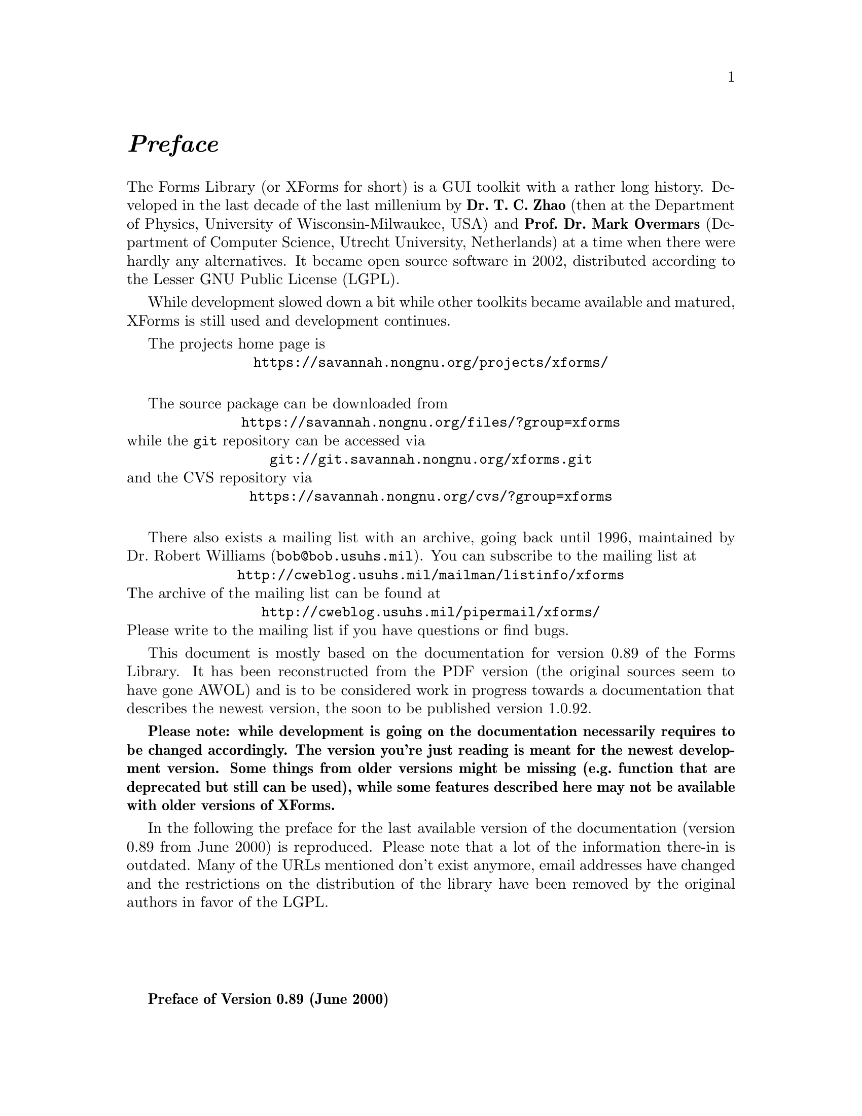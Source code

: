 @node Preface
@unnumbered @emph{Preface}

The Forms Library (or XForms for short) is a GUI toolkit with a rather
long history. Developed in the last decade of the last millenium by
@strong{Dr.@: T.@: C.@: Zhao} (then at the Department of Physics,
University of Wisconsin-Milwaukee, USA) and @strong{Prof.@: Dr.@: Mark
Overmars} (Department of Computer Science, Utrecht University,
Netherlands) at a time when there were hardly any alternatives. It
became open source software in 2002, distributed according to the
Lesser GNU Public License (LGPL).

While development slowed down a bit while other toolkits became
available and matured, XForms is still used and development
continues.

The projects home page is
@center @url{https://savannah.nongnu.org/projects/xforms/}

The source package can be downloaded from
@center @url{https://savannah.nongnu.org/files/?group=xforms}
while the @code{git} repository can be accessed via
@center @url{git://git.savannah.nongnu.org/xforms.git}
and the CVS repository via
@center @url{https://savannah.nongnu.org/cvs/?group=xforms}

There also exists a mailing list with an archive, going back until
1996, maintained by Dr.@: Robert Williams
(@email{bob@@bob.usuhs.mil}). You can subscribe to the mailing list at
@center @url{http://cweblog.usuhs.mil/mailman/listinfo/xforms}
The archive of the mailing list can be found at
@center @url{http://cweblog.usuhs.mil/pipermail/xforms/}
Please write to the mailing list if you have questions or find bugs.

This document is mostly based on the documentation for version 0.89 of
the Forms Library. It has been reconstructed from the PDF version (the
original sources seem to have gone AWOL) and is to be considered work
in progress towards a documentation that describes the newest version,
the soon to be published version 1.0.92.

@strong{Please note: while development is going on the documentation
necessarily requires to be changed accordingly. The version you're just
reading is meant for the newest development version. Some things from
older versions might be missing (e.g.@: function that are deprecated
but still can be used), while some features described here may not be
available with older versions of XForms.}

In the following the preface for the last available version of the
documentation (version 0.89 from June 2000) is reproduced. Please note
that a lot of the information there-in is outdated. Many of the URLs
mentioned don't exist anymore, email addresses have changed and the
restrictions on the distribution of the library have been removed by
the original authors in favor of the LGPL.

@sp 4

@strong{Preface of Version 0.89 (June 2000)}

Window-based user interfaces are becoming a common and required
feature for most computer systems, and as a result, users have come to
expect all applications to have polished user-friendly interfaces.
Unfortunately, constructing user interfaces for programs is in general
a time consuming process. In the last few years a number of packages
have appeared that help build up graphical user interfaces (so-called
GUI's) in a simple way. Most of them, though, are difficult to use
and/or expensive to buy and/or limited in their capabilities. The
Forms Library was constructed to remedy this problem. The design goals
when making the Forms Library were to create a package that is
intuitive, simple to use, powerful, graphically good looking and
easily extendible.

The main notion in the Forms Library is that of a form. A form is a
window on which different objects are placed. Such a form is displayed
and the user can interact with the different objects on the form to
indicate his/her wishes. Many different classes of objects exist, like
buttons (of many different flavors) that the user can push with the
mouse, sliders with which the user can indicate a particular setting,
input fields in which the user can provide textual input, menus from
which the user can make choices, browsers in which the user can scroll
through large amounts of text (e.g.@: help files), etc. Whenever the
user changes the state of a particular object on one of the forms
displayed the application program is notified and can take action
accordingly. There are a number of different ways in which the
application program can interact with the forms, ranging from very
direct (waiting until something happens) to the use of callback
routines that are called whenever an object changes state.

The application program has a large amount of control over how objects
are drawn on the forms. It can set color, shape, text style, text
size, text color, etc. In this way forms can be fine tuned to one's
liking.

The Forms Library consists of a large number of C-routines to build up
interaction forms with buttons, sliders, input fields, dials, etc. in
a simple way. The routines can be used both in C and in C++ programs.
The library uses only the services provided by the Xlib and should run
on all workstations that have X installed on them. The current version
needs 4bits of color (or grayscale) to look nice, but it will function
properly on workstations having less depth (e.g.@: XForms works on B&W
X-terminals).

The library is easy to use. Defining a form takes a few lines of code
and interaction is fully handled by the library routines. A number of
demo programs are provided to show how easy forms are built and used.
For simple forms and those that may be frequently used in application
programs, e.g.@: to ask a question or select a file name, special
routines are provided. For example, to let the user choose a file in a
graphical way (allowing him/her to walk through the directory
hierarchy with a few mouse clicks) the application program needs to
use just one line of code.

To make designing forms even easier a Form Designer is provided. This
is a program that lets you interactively design forms and generate the
corresponding C-code. You simply choose the objects you want to place
on the forms from a list and draw them on a form. Next you can set
attributes, change size and position of the objects, etc., all using
the mouse.

Although this document describes all you need to know about using the
Forms Library for X, it is not an X tutorial. On the contrary, details
of programming in X are purposely hidden in the Forms Library
interfaces, and one need not be an X-expert to use the Forms Library,
although some knowledge of how X works would help to understand the
inner workings of the Forms Library.

Forms Library and all the programs either described in this document
or distributed as demos have been tested under X11 R4, R5 & R6 on all
major UNIX platforms, including SGI, SUN, HP, IBM RS6000/AIX, Dec
Alpha/OSF1, Linux(i386, alpha, m68k and sparc) as well as FreeBSD,
NetBSD (i386, m68k and sparc), OpenBSD(i386, pmax, sparc, alpha), SCO
and Unixware. Due to access and knowledge, testing on non-unix
platforms such as OpenVMS, OS/2 and Microsoft/NT are less than
comprehensive.

This document consists of four parts. The first part is a tutorial
that provides an easy, informal introduction to the Forms Library.
This part should be read by everybody that wants to use the library.
You are encouraged to try variations of the demo programs distributed
in the Forms Library package.

Part II describes the Form Designer with which you can design forms
interactively and haveForm Designer write code for you.

Part III gives an overview of all object classes currently available
in the library. The tutorial part only mentions the most basic classes
but here you find a complete overview.

Adding new object classes to the system is not very complicated. Part
IV describes how this should be done.

@strong{Version Note}

The authors request that the following name(s) be used
when referring to this toolkit
@center Forms Library for X,
@center Forms Library
@center or simply
@center XForms

Forms Library is not public domain. It is copyright (c) by T.C. Zhao
and Mark Overmars, and others, with all published and unpublished
rights reserved. However, permission to use for non-commercial and
not-for-profit purposes is granted. You may not use xforms
commercially (including in-house and contract/consulting use) without
contacting (xforms@@world.std.com) for a license arrangement. Use of
xforms for the sole purpose of running a publically available free
software that requires it is not considered a commercial use, even in
a commercial setting.

You may not "bundle" and distribute this software with commercial
systems without prior consent of the authors. Permission to distribute
this software with other free software that requires it, including
Linux CD distribution, is granted. Further, permission to re-package
the software is granted.

This software is provided "as is" without warranty of any kind,
either expressed or implied. The entire risk as to the quality and
performance of the software is with you. Should the software prove
defective, you assume the cost of all necessary servicing, repair or
correction and under no circumstance shall the authors be liable for
any damages resulting from the use or mis-use of this software.

It would be appreciated if credit to the authors is acknowledged in
published articles on applications based on the library. A reprint of
the article would also be appreciated.

The development environment for xforms consists of Linux 1.0.8/a.out
X11R5 and Linux 2.0/ELF X11R6 with additional testing and validation
on SGI R8000 and occasionally IBM RS6000/AIX and other machines. For
every public release, most of the demos and some internal testing
programs are run on each platform to ensure quality of the
distribution.

Figures in this document were produced by fd2ps, a program that takes
the output of the form designer and converts the form definition into
an encapsulated POSTSCRIPT file. fd2ps as ofXForms V0.85 is included
in the distribution.

This document is dated June 12, 2000.

@strong{Support}

Although XForms has gone through extensive testing, there are most
likely a number of bugs remaining. Your comments would be greatly
appreciated. Please send any bug reports or suggestions to T.C. Zhao
(tc_zhao@@yahoo.com or xforms@@world.std.com but not both). Please do
not expect an immediate response, but we do appreciate your input and
will do our best.

@strong{Bindings to other languages}

As of this writing, the authors are aware of the following bindings

perl binding by Martin Bartlett (<martin@@nitram.demon.co.uk>)

ada95 binding by G. Vincent Castellano (<gvc@@ocsystems.com>)

Fortran binding by G. Groten (<zdv017@@zam212.zam.kfa-juelich.de>) and
Anke Haeming (<A.Haeming@@kfa-juelich.de>)

pascal binding by Michael Van Canneyt
(<michael@@tfdec1.fys.kuleuven.ac.be>)

scm/guile binding by Johannes Leveling
(<Johannes.Leveling@@Informatik.Uni-Oldenburg.DE>)

python binding by Roberto Alsina (<ralsina@@ultra7.unl.edu.ar>).
(Seems the author has stopped working on this binding).

Follow the links on XForms's home page to get more info on these bindings.

@strong{Archive Sites}

Permanent home for the Forms Library is at
@example
ftp://ncmir.ucsd.edu/pub/xforms
ftp://ftp.cs.ruu.nl/pub/XFORMS (Primary mirror site)
@end example

The primary site is mirrored by many sites around the world. The
following are some of the mirror sites
@example
ftp://ftp.fu-berlin.de/unix/X11/gui/xforms
ftp://gd.tuwien.ac.at/hci/xforms
ftp://ftp.st.ryukoku.ac.jp/pub/X11/xforms
ftp://ftp.via.ecp.fr/pub2/xforms
ftp://ftp.unipi.it/pub/mirror/xforms
ftp://ftp.uni-trier.de/pub/unix/X11/xforms
@end example

Additional mirrors, html version of this document, news and other
information related to XForms can be accessed through www via the
following URL
@example
http://world.std.com/~xforms
@end example

In addition to ftp and www server, a mail server is available for
those who do not have direct internet access.

To use the mail server, send a message to <mail-server@@cs.ruu.nl> or
the old-fashioned path alternative
<uunet!mcsun!sun4nl!ruuinf!mail-server>.

The message should be something like the following
@example
begin
path fred@@stone.age.edu (substitute your address)
send help
end
@end example

To get a complete listing of the archive tree, issue send ls-lR.Z.

@strong{Mailing List}

A mailing list for news and discussions about XForms is available. To
subscribe or un-subscribe, send a message to
<xforms-request@@bob.usuhs.mil> with one of the following commands as
the mail body
@example
help
subscribe
unsubscribe
@end example

To use the mailing list, send mail to <xforms@@bob.usuhs.mil>. Please
remember that the message will be sent to hundreds of people. Please
Do not send subscribe/unsubscribe messages to the mailing list, send
them to <xforms-request@@bob.usuhs.mil>.

The mailing list archive is at
@code{http://bob.usuhs.mil/mailserv/list-archives}.

@strong{Thanks}

Many people contributed, in one way or another, to the development of
Forms Library, without whose testing, bug reports and suggestions,
Forms Library would not be what it is today and would certainly not be
in the relatively bug free state it is in now. We thank Steve Lamont
of UCSD (<spl@@szechuan.ucsd.edu>), for his numerous suggestions and
voluminous contributions to the mailing list. We thank Erik Van Riper
(<geek@@midway.com>), formerly of CUNY, and Dr.@: Robert Williams of
USUHS (<bob@@bob.usuhs.mil>) for running the mailing list and keeping
it running smoothly. We also thank every participant on the mailing
list who contributed by asking questions and challenging our notion of
what typical use of the Forms Library is. The html version of the
document, undoubtedly browsed by the thousands, is courtesy of Danny
Uy (<dau@@westworld.com>). We appreciate the accurate and detailed bug
reports, almost always accompanied with a demo program, from Gennady
Sorokopud (<gena@@NetVision.net.il>) and Rouben Rostamian
(<rostamian@@umbc.edu>). We also thank Martin Bartlett
(<martin@@nitram.demon.co.uk>), who, in addition to marrying Forms
Library to perl, made several xforms API suggestions, Last but
certainly not least, we thank Henrik Klagges (<henrik@@UniX11.com>)
for his numerous suggestions during the early stages of the
development.
